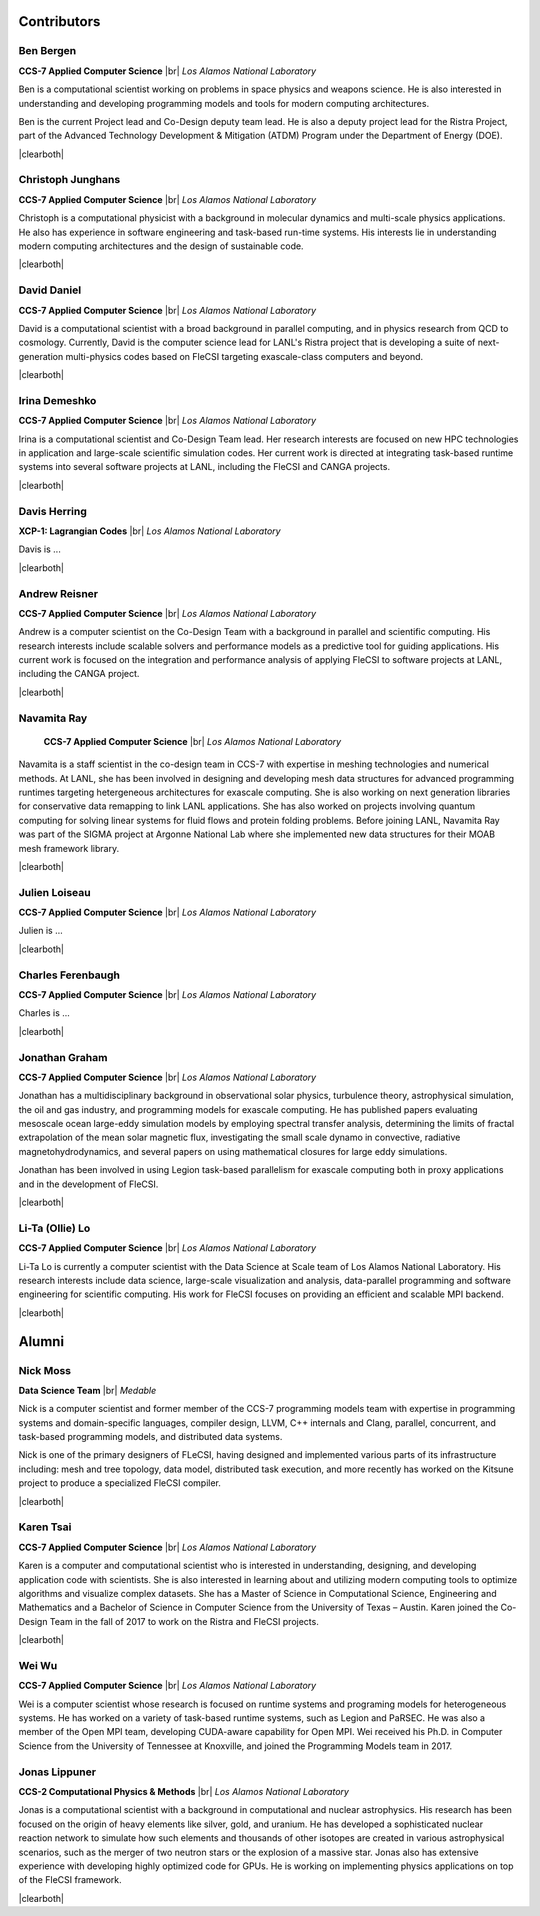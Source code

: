 .. |br| raw:: html

   <br />

.. |clearboth| raw:: html

   <hr style="clear:both;">

Contributors
************

Ben Bergen
++++++++++

.. container:: twocol

   .. container:: leftside

     .. image:: team/ben.jpg
        :align: left

   .. container:: rightside

      **CCS-7 Applied Computer Science** |br|
      *Los Alamos National Laboratory*

      Ben is a computational scientist working on problems in space
      physics and weapons science. He is also interested in
      understanding and developing programming models and tools for
      modern computing architectures.

      Ben is the current Project lead and Co-Design deputy team lead. 
      He is also a deputy project lead for the Ristra Project, part of 
      the Advanced Technology Development & Mitigation (ATDM) Program 
      under the Department of Energy (DOE).

|clearboth|

Christoph Junghans
++++++++++++++++++

.. container:: twocol

   .. container:: leftside

     .. image:: team/christoph.jpg
        :align: left

   .. container:: rightside

      **CCS-7 Applied Computer Science** |br|
      *Los Alamos National Laboratory*

      Christoph is a computational physicist with a background in
      molecular dynamics and multi-scale physics applications. He also
      has experience in software engineering and task-based run-time
      systems. His interests lie in understanding modern computing
      architectures and the design of sustainable code.

|clearboth|

David Daniel
++++++++++++

.. container:: twocol

   .. container:: leftside

     .. image:: team/david.jpg
        :align: left

   .. container:: rightside

      **CCS-7 Applied Computer Science** |br|
      *Los Alamos National Laboratory*

      David is a computational scientist  with a broad background in
      parallel computing, and in physics research from QCD to cosmology.
      Currently, David is the computer science lead for LANL's Ristra
      project that is developing a suite of next-generation
      multi-physics codes based on FleCSI targeting exascale-class
      computers and beyond.

|clearboth|

Irina Demeshko
++++++++++++++

.. container:: twocol

   .. container:: leftside

     .. image:: team/irina.jpg
        :align: left

   .. container:: rightside

      **CCS-7 Applied Computer Science** |br|
      *Los Alamos National Laboratory*

      Irina is a computational scientist and Co-Design Team lead. Her
      research interests are focused on new HPC technologies in
      application and large-scale scientific simulation codes. Her
      current work is directed at integrating task-based runtime systems
      into several software projects at LANL, including the FleCSI and
      CANGA projects.

|clearboth|

Davis Herring
++++++++++++++

.. container:: twocol

   .. container:: leftside

     .. image:: team/davis.jpg
        :align: left

   .. container:: rightside

      **XCP-1: Lagrangian Codes** |br|
      *Los Alamos National Laboratory*

      Davis is ...

|clearboth|

Andrew Reisner
++++++++++++++

.. container:: twocol

   .. container:: leftside

     .. image:: team/andrew.jpg
        :align: left

   .. container:: rightside

      **CCS-7 Applied Computer Science** |br|
      *Los Alamos National Laboratory*

      Andrew is a computer scientist on the Co-Design Team with a
      background in parallel and scientific computing.  His research 
      interests include scalable solvers and performance models as a
      predictive tool for guiding applications.  His current work is
      focused on the integration and performance analysis of applying
      FleCSI to software projects at LANL, including the CANGA project.

|clearboth|

Navamita Ray
++++++++++++++

.. container:: twocol

   .. container:: leftside

     .. image:: team/navamita.jpg
        :align: left

   .. container:: rightside

      **CCS-7 Applied Computer Science** |br|
      *Los Alamos National Laboratory*

    Navamita is a staff scientist in the co-design team in CCS-7
    with expertise in meshing technologies and numerical methods. At LANL,
    she has been involved in designing and developing mesh data structures
    for advanced programming runtimes targeting hetergeneous architectures
    for exascale computing. She is also working on next generation libraries
    for conservative data remapping to link LANL applications. She has also
    worked on projects involving quantum computing for solving linear
    systems for fluid flows and protein folding problems. Before joining
    LANL, Navamita Ray was part of the SIGMA project at Argonne National Lab
    where she implemented new data structures for their MOAB mesh framework
    library.  

|clearboth|

Julien Loiseau
++++++++++++++

.. container:: twocol

   .. container:: leftside

     .. image:: team/julien.jpg
        :align: left

   .. container:: rightside

      **CCS-7 Applied Computer Science** |br|
      *Los Alamos National Laboratory*

      Julien is ...

|clearboth|

Charles Ferenbaugh
++++++++++++++

.. container:: twocol

   .. container:: leftside

     .. image:: team/charles.jpg
        :align: left

   .. container:: rightside

      **CCS-7 Applied Computer Science** |br|
      *Los Alamos National Laboratory*

      Charles is ...

|clearboth|


Jonathan Graham
+++++++++++++++

.. container:: twocol

   .. container:: leftside

     .. image:: team/jonathan.jpg
        :align: left

   .. container:: rightside

      **CCS-7 Applied Computer Science** |br|
      *Los Alamos National Laboratory*

      Jonathan has a multidisciplinary background in observational solar
      physics, turbulence theory, astrophysical simulation, the oil and
      gas industry, and programming models for exascale computing.  He
      has published papers evaluating mesoscale ocean large-eddy
      simulation models by employing spectral transfer analysis,
      determining the limits of fractal extrapolation of the mean solar
      magnetic flux, investigating the small scale dynamo in convective,
      radiative magnetohydrodynamics, and several papers on using
      mathematical closures for large eddy simulations.

      Jonathan has been involved in using Legion task-based parallelism
      for exascale computing both in proxy applications and in the
      development of FleCSI.

|clearboth|

Li-Ta (Ollie) Lo
++++++++++++++++

.. container:: twocol

   .. container:: leftside

     .. image:: team/ollie.jpg
        :align: left

   .. container:: rightside

      **CCS-7 Applied Computer Science** |br|
      *Los Alamos National Laboratory*

      Li-Ta Lo is currently a computer scientist with the Data Science
      at Scale team of Los Alamos National Laboratory. His research
      interests include data science, large-scale visualization and
      analysis, data-parallel programming and software engineering for
      scientific computing. His work for FleCSI focuses on providing an
      efficient and scalable MPI backend.

|clearboth|

Alumni
******

Nick Moss
+++++++++

.. container:: twocol

   .. container:: leftside

     .. image:: team/nick.jpg
        :align: left

   .. container:: rightside

      **Data Science Team** |br|
      *Medable*

      Nick is a computer scientist and former member of the CCS-7
      programming models team with expertise in programming systems and
      domain-specific languages, compiler design, LLVM, C++ internals
      and Clang, parallel, concurrent, and task-based programming
      models, and distributed data systems.

      Nick is one of the primary designers of FLeCSI, having designed
      and implemented various parts of its infrastructure including:
      mesh and tree topology, data model, distributed task execution,
      and more recently has worked on the Kitsune project to produce a
      specialized FleCSI compiler.

|clearboth|


Karen Tsai
++++++++++

.. container:: twocol

   .. container:: leftside

     .. image:: team/karen.jpg
        :align: left

   .. container:: rightside

      **CCS-7 Applied Computer Science** |br|
      *Los Alamos National Laboratory*

      Karen is a computer and computational scientist who is interested
      in understanding, designing, and developing application code with
      scientists. She is also interested in learning about and utilizing
      modern computing tools to optimize algorithms and visualize
      complex datasets. She has a Master of Science in Computational
      Science, Engineering and Mathematics and a Bachelor of Science in
      Computer Science from the University of Texas – Austin.
      Karen joined the Co-Design Team in the fall of 2017 to work on the
      Ristra and FleCSI projects.

|clearboth|

Wei Wu
++++++

.. container:: twocol

   .. container:: leftside

     .. image:: team/wei.jpg
        :align: left

   .. container:: rightside

      **CCS-7 Applied Computer Science** |br|
      *Los Alamos National Laboratory*

      Wei is a computer scientist whose research is focused on runtime
      systems and programing models for heterogeneous systems. He has
      worked on a variety of task-based runtime systems, such as Legion
      and PaRSEC. He was also a member of the Open MPI team, developing
      CUDA-aware capability for Open MPI. Wei received his Ph.D. in
      Computer Science from the University of Tennessee at Knoxville,
      and joined the Programming Models team in 2017.


Jonas Lippuner
++++++++++++++

.. container:: twocol

   .. container:: leftside

     .. image:: team/jonas.jpg
        :align: left

   .. container:: rightside

      **CCS-2 Computational Physics & Methods** |br|
      *Los Alamos National Laboratory*

      Jonas is a computational scientist with a background in
      computational and nuclear astrophysics. His research has been
      focused on the origin of heavy elements like silver, gold, and
      uranium. He has developed a sophisticated nuclear reaction network
      to simulate how such elements and thousands of other isotopes are
      created in various astrophysical scenarios, such as the merger of
      two neutron stars or the explosion of a massive star. Jonas also
      has extensive experience with developing highly optimized code for
      GPUs. He is working on implementing physics applications on top of
      the FleCSI framework.

|clearboth|

.. vim: set tabstop=2 shiftwidth=2 expandtab fo=cqt tw=72 :
